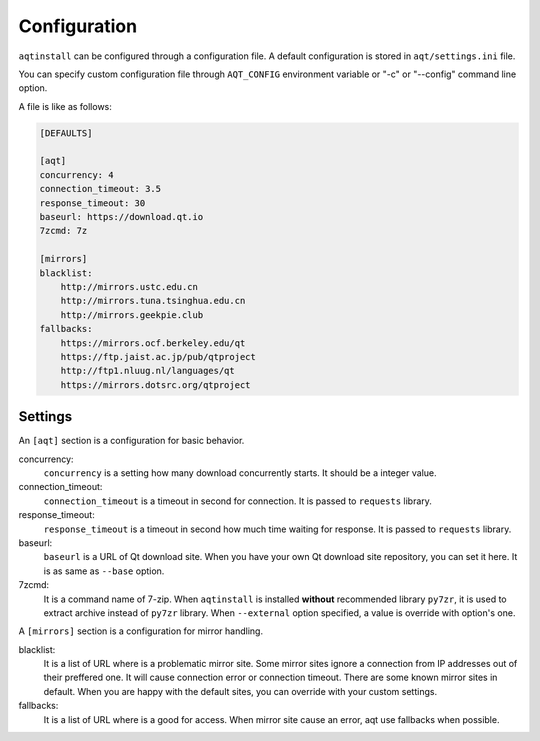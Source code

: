 .. _configuration-ref:

Configuration
=============

``aqtinstall`` can be configured through a configuration file.
A default configuration is stored in ``aqt/settings.ini`` file.

You can specify custom configuration file through ``AQT_CONFIG``
environment variable or "-c" or "--config" command line option.

A file is like as follows:

.. code-block::

    [DEFAULTS]

    [aqt]
    concurrency: 4
    connection_timeout: 3.5
    response_timeout: 30
    baseurl: https://download.qt.io
    7zcmd: 7z

    [mirrors]
    blacklist:
        http://mirrors.ustc.edu.cn
        http://mirrors.tuna.tsinghua.edu.cn
        http://mirrors.geekpie.club
    fallbacks:
        https://mirrors.ocf.berkeley.edu/qt
        https://ftp.jaist.ac.jp/pub/qtproject
        http://ftp1.nluug.nl/languages/qt
        https://mirrors.dotsrc.org/qtproject


Settings
--------

An ``[aqt]`` section is a configuration for basic behavior.

concurrency:
    ``concurrency`` is a setting how many download concurrently starts.
    It should be a integer value.

connection_timeout:
    ``connection_timeout`` is a timeout in second for connection.
    It is passed to ``requests`` library.

response_timeout:
    ``response_timeout`` is a timeout in second how much time waiting for response.
    It is passed to ``requests`` library.

baseurl:
    ``baseurl`` is a URL of Qt download site.
    When you have your own Qt download site repository, you can set it here.
    It is as same as ``--base`` option.

7zcmd:
    It is a command name of 7-zip. When ``aqtinstall`` is installed **without**
    recommended library ``py7zr``, it is used to extract archive instead of
    ``py7zr`` library.
    When ``--external`` option specified, a value is override with option's one.


A ``[mirrors]`` section is a configuration for mirror handling.

blacklist:
    It is a list of URL where is a problematic mirror site.
    Some mirror sites ignore a connection from IP addresses out of their preffered one.
    It will cause connection error or connection timeout.
    There are some known mirror sites in default.
    When you are happy with the default sites,
    you can override with your custom settings.

fallbacks:
    It is a list of URL where is a good for access.
    When mirror site cause an error, aqt use fallbacks when possible.
